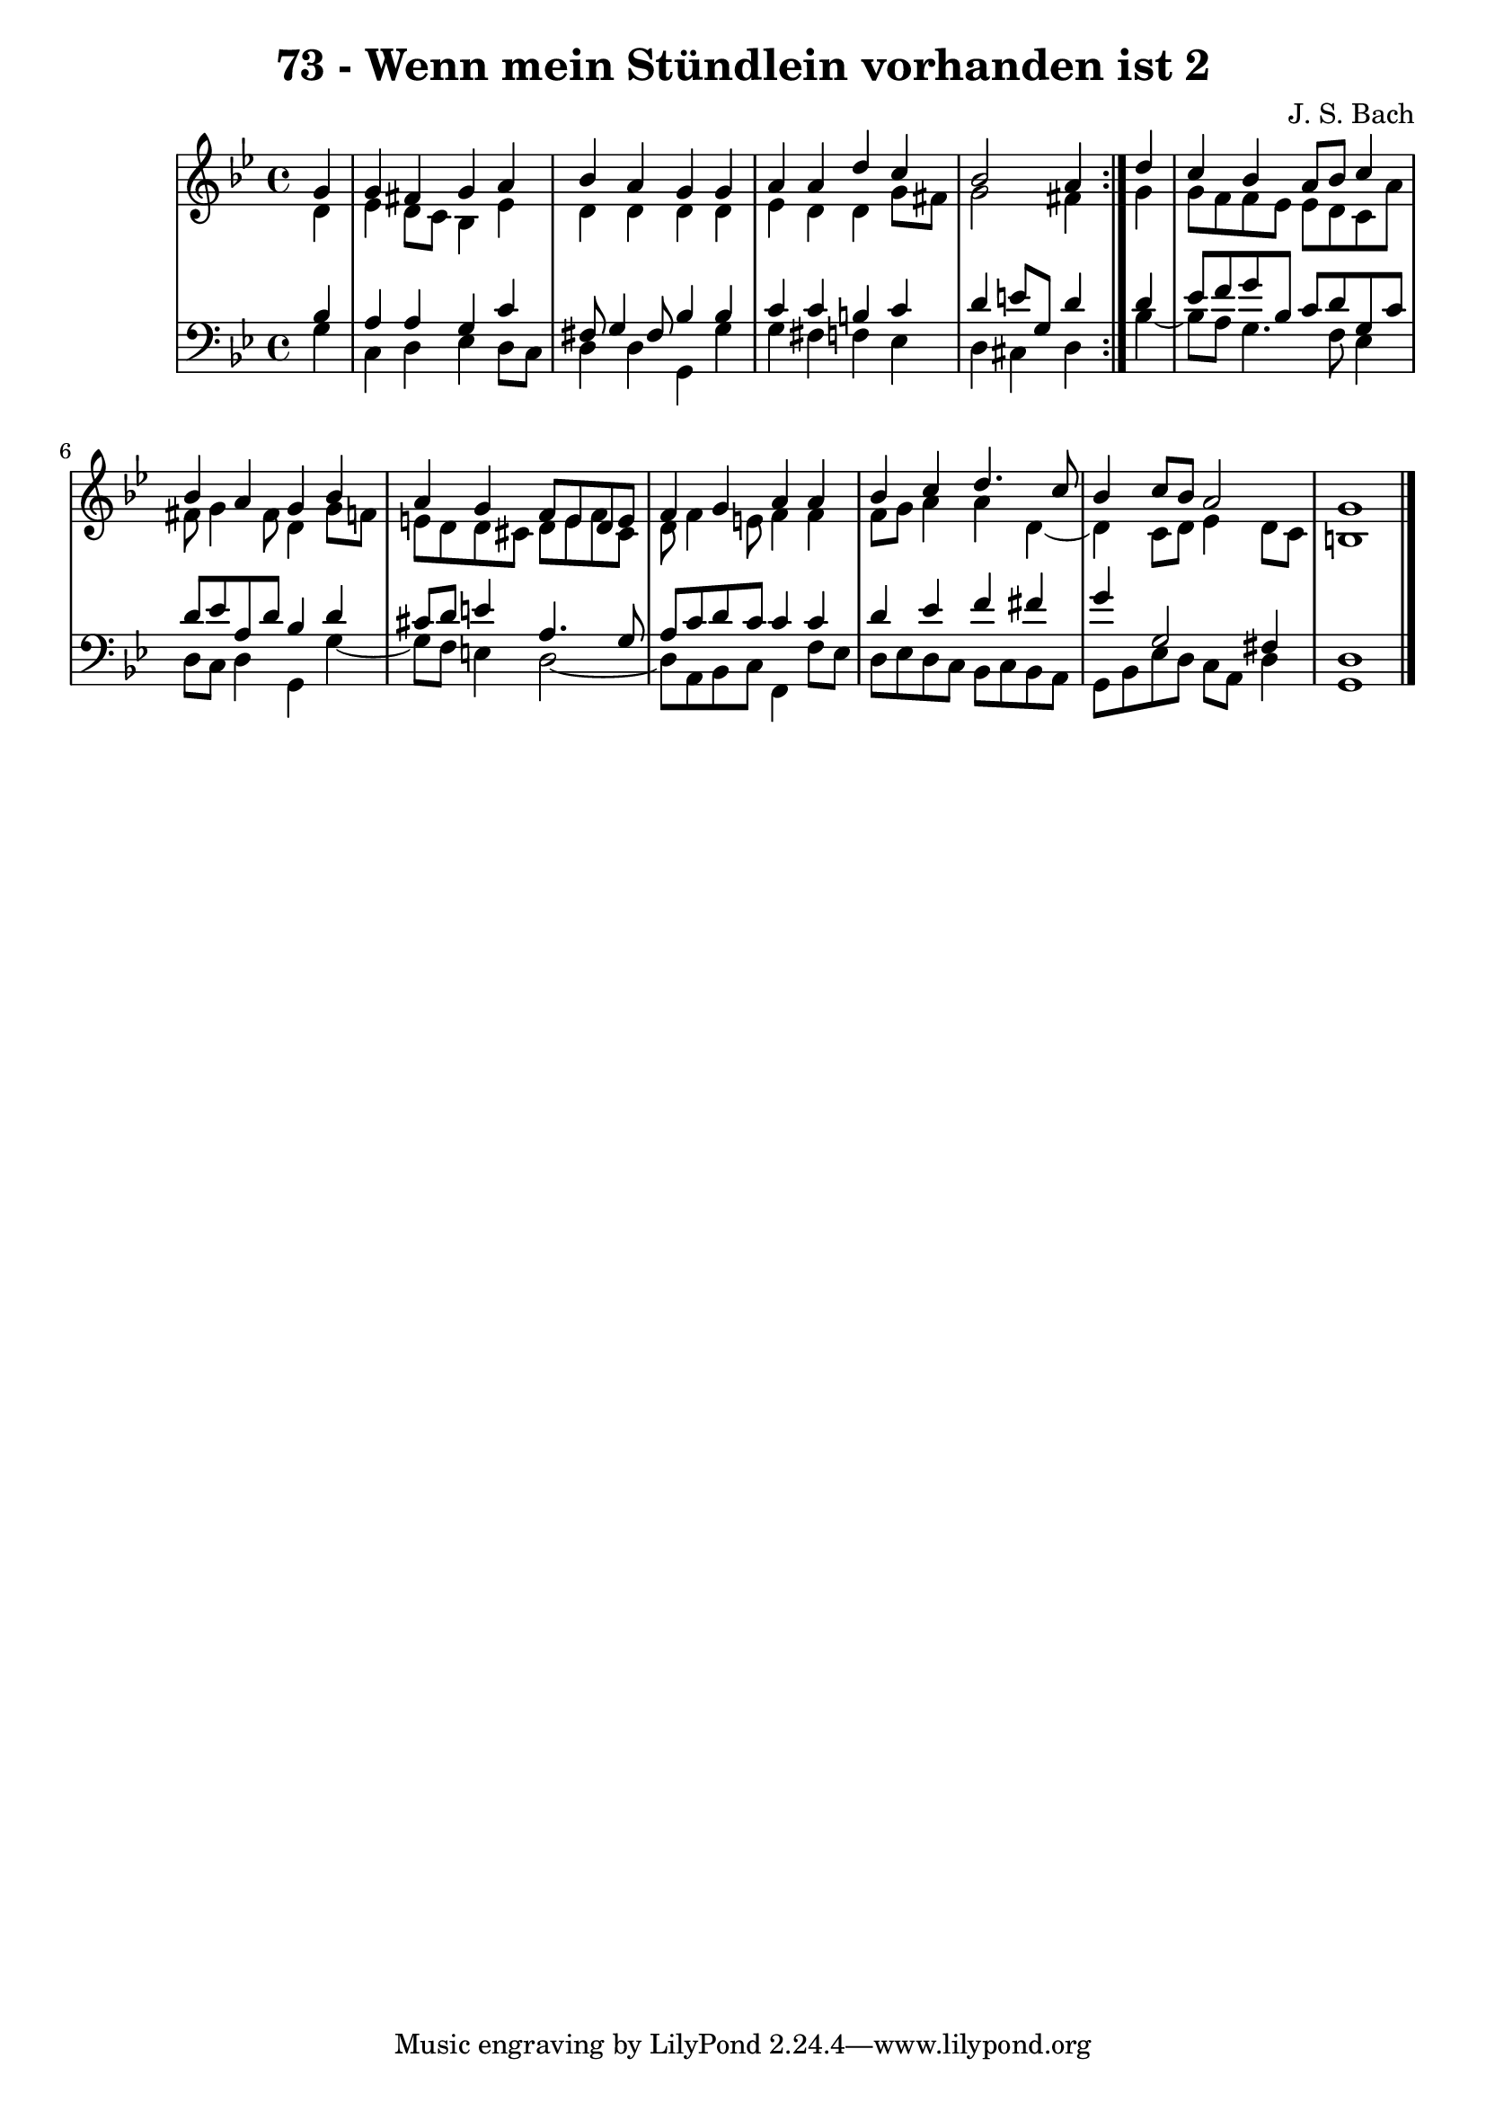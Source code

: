 \version "2.10.33"

\header {
  title = "73 - Wenn mein Stündlein vorhanden ist 2"
  composer = "J. S. Bach"
}


global = {
  \time 4/4
  \key g \minor
}


soprano = \relative c'' {
  \repeat volta 2 {
    \partial 4 g4 
    g4 fis4 g4 a4 
    bes4 a4 g4 g4 
    a4 a4 d4 c4 
    bes2 a4 } d4 
  c4 bes4 a8 bes8 c4   %5
  bes4 a4 g4 bes4 
  a4 g4 f8 e8 d8 e8 
  f4 g4 a4 a4 
  bes4 c4 d4. c8 
  bes4 c8 bes8 a2   %10
  g1 
  
}

alto = \relative c' {
  \repeat volta 2 {
    \partial 4 d4 
    ees4 d8 c8 bes4 ees4 
    d4 d4 d4 d4 
    ees4 d4 d4 g8 fis8 
    g2 fis4 } g4 
  g8 f8 f8 ees8 ees8 d8 c8 a'8   %5
  fis8 g4 fis8 d4 g8 f8 
  e8 d8 d8 cis8 d8 e8 f8 cis8 
  d8 f4 e8 f4 f4 
  f8 g8 a4 a4 d,4~ 
  d4 c8 d8 ees4 d8 c8   %10
  b1 
  
}

tenor = \relative c' {
  \repeat volta 2 {
    \partial 4 bes4 
    a4 a4 g4 c4 
    fis,8 g4 fis8 bes4 bes4 
    c4 c4 b4 c4 
    d4 e8 g,8 d'4 } d4 
  ees8 f8 g8 bes,8 c8 d8 g,8 c8   %5
  d8 ees8 a,8 d8 bes4 d4 
  cis8 d8 e4 a,4. g8 
  a8 c8 d8 c8 c4 c4 
  d4 ees4 f4 fis4 
  g4 g,2 fis4   %10
  d1 
  
}

baixo = \relative c' {
  \repeat volta 2 {
    \partial 4 g4 
    c,4 d4 ees4 d8 c8 
    d4 d4 g,4 g'4 
    g4 fis4 f4 ees4 
    d4 cis4 d4 } bes'4~ 
  bes8 a8 g4. f8 ees4   %5
  d8 c8 d4 g,4 g'4~ 
  g8 f8 e4 d2~ 
  d8 a8 bes8 c8 f,4 f'8 ees8 
  d8 ees8 d8 c8 bes8 c8 bes8 a8 
  g8 bes8 ees8 d8 c8 a8 d4   %10
  g,1 
  
}

\score {
  <<
    \new StaffGroup <<
      \override StaffGroup.SystemStartBracket #'style = #'line 
      \new Staff {
        <<
          \global
          \new Voice = "soprano" { \voiceOne \soprano }
          \new Voice = "alto" { \voiceTwo \alto }
        >>
      }
      \new Staff {
        <<
          \global
          \clef "bass"
          \new Voice = "tenor" {\voiceOne \tenor }
          \new Voice = "baixo" { \voiceTwo \baixo \bar "|."}
        >>
      }
    >>
  >>
  \layout {}
  \midi {}
}